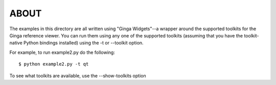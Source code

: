 ABOUT
=====

The examples in this directory are all written using "Ginga Widgets"--a
wrapper around the supported toolkits for the Ginga reference viewer.
You can run them using any one of the supported toolkits (assuming that
you have the toolkit-native Python bindings installed) using the -t
or --toolkit option.

For example, to run example2.py do the following::

    $ python example2.py -t qt

To see what toolkits are available, use the --show-toolkits option

 
